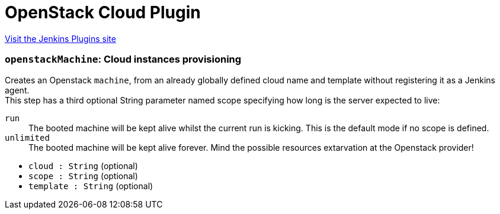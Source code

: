 = OpenStack Cloud Plugin
:page-layout: pipelinesteps

:notitle:
:description:
:author:
:email: jenkinsci-users@googlegroups.com
:sectanchors:
:toc: left
:compat-mode!:


++++
<a href="https://plugins.jenkins.io/openstack-cloud">Visit the Jenkins Plugins site</a>
++++


=== `openstackMachine`: Cloud instances provisioning
++++
<div><div>
 Creates an Openstack <code>machine</code>, from an already globally defined cloud name and template without registering it as a Jenkins agent.
 <br>
  This step has a third optional String parameter named scope specifying how long is the server expected to live:
 <br>
 <dl>
  <dt>
   <code>run</code>
  </dt>
  <dd>
   The booted machine will be kept alive whilst the current run is kicking. This is the default mode if no scope is defined.
  </dd>
  <dt>
   <code>unlimited</code>
  </dt>
  <dd>
   The booted machine will be kept alive forever. Mind the possible resources extarvation at the Openstack provider!
  </dd>
 </dl>
</div></div>
<ul><li><code>cloud : String</code> (optional)
</li>
<li><code>scope : String</code> (optional)
</li>
<li><code>template : String</code> (optional)
</li>
</ul>


++++
